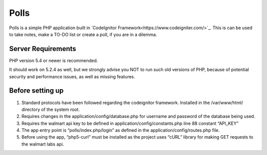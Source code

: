 ###################
Polls
###################

Polls is a simple PHP application built in `CodeIgnitor Framework<https://www.codeigniter.com/>`_.
This is can be used to take notes, make a TO-DO list or create a poll, if you are in a dilemma.

*******************
Server Requirements
*******************

PHP version 5.4 or newer is recommended.

It should work on 5.2.4 as well, but we strongly advise you NOT to run
such old versions of PHP, because of potential security and performance
issues, as well as missing features.

*****************
Before setting up
*****************
1. Standard protocols have been followed regarding the codeignitor framework. Installed in the /var/www/html/ directory of the system root.
2. Requires changes in the application/config/database.php for username and password of the database being used.
3. Requires the walmart api key to be defined in application/config/constants.php line 88 constant “API_KEY”
4. The app entry point is “polls/index.php/login” as defined in the application/config/routes.php file.
5. Before using the app, “php5-curl” must be installed as the project uses “cURL” library for making GET requests to the walmart labs api.
